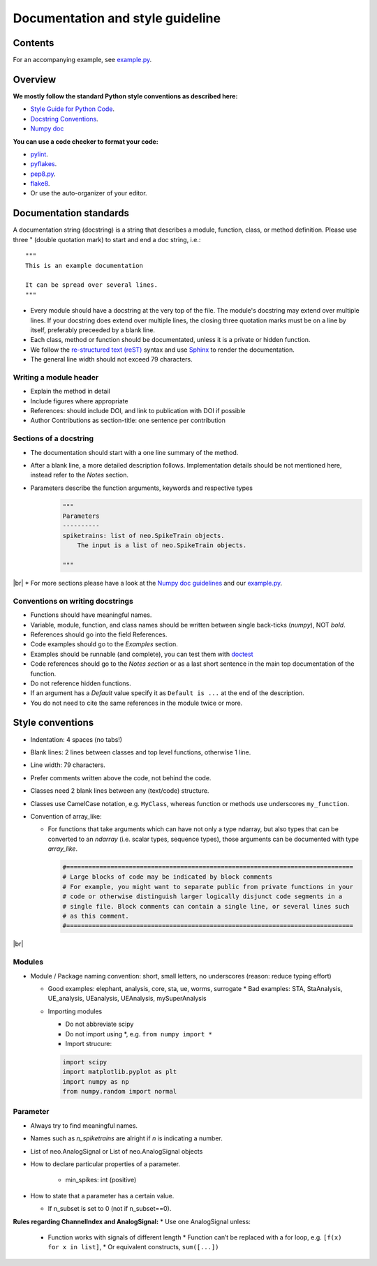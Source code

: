 ==================================
 Documentation and style guideline
==================================

.. _example.py: example.py
.. |br| raw:: html

   <br />


Contents
========

.. contents:: Table of Contents
   :depth: 2
   :local:

For an accompanying example, see `example.py`_.


Overview
========

**We mostly follow the standard Python style conventions as described here:**

* `Style Guide for Python Code <http://python.org/dev/peps/pep-0008/>`_.
* `Docstring Conventions <http://python.org/dev/peps/pep-0257/>`_.
* `Numpy doc <https://github.com/numpy/numpy/blob/master/doc/HOWTO_DOCUMENT.rst.txt>`_

**You can use a code checker to format your code:**

* `pylint <http://www.logilab.org/857>`_.
* `pyflakes <https://pypi.python.org/pypi/pyflakes>`_.
* `pep8.py <http://svn.browsershots.org/trunk/devtools/pep8/pep8.py>`_.
* `flake8 <https://pypi.python.org/pypi/flake8>`_.
* Or use the auto-organizer of your editor.


Documentation standards
=======================
A documentation string (docstring) is a string that describes a module, function, class, or method definition. Please use three " (double quotation mark) to start and end a doc string, i.e.: ::

  """
  This is an example documentation

  It can be spread over several lines.
  """

* Every module should have a docstring at the very top of the file. The module's docstring may extend over multiple lines. If your docstring does extend over multiple lines, the closing three quotation marks must be on a line by itself, preferably preceeded by a blank line.
* Each class, method or function should be documentated, unless it is a private or hidden function.   
* We follow the `re-structured text (reST) <http://docutils.sourceforge.net/rst.html>`_ syntax and use `Sphinx <http://sphinx.pocoo.org/>`_ to render the documentation.
* The general line width should not exceed 79 characters.


Writing a module header
^^^^^^^^^^^^^^^^^^^^^^^

* Explain the method in detail
* Include figures where appropriate
* References: should include DOI, and link to publication with DOI if possible
* Author Contributions as section-title: one sentence per contribution
      

Sections of a docstring
^^^^^^^^^^^^^^^^^^^^^^^

* The documentation should start with a one line summary of the method.
* After a blank line, a more detailed description follows. Implementation details should be not mentioned here, instead refer to the *Notes* section. 
* Parameters describe the function arguments, keywords and respective types
    .. code-block:: python

        """
        Parameters
        ----------
        spiketrains: list of neo.SpikeTrain objects.
            The input is a list of neo.SpikeTrain objects.

        """
|br|
* For more sections please have a look at the `Numpy doc guidelines <https://github.com/numpy/numpy/blob/master/doc/HOWTO_DOCUMENT.rst.txt#sections>`_ and our `example.py`_.


Conventions on writing docstrings
^^^^^^^^^^^^^^^^^^^^^^^^^^^^^^^^^

* Functions should have meaningful names.
* Variable, module, function, and class names should be written between single back-ticks (`numpy`), NOT *bold*.
* References should go into the field References.
* Code examples should go to the `Examples` section.
* Examples should be runnable (and complete), you can test them with `doctest <https://docs.python.org/3/library/doctest.html>`_
* Code references should go to the `Notes section`  or as a last short sentence in the main top documentation of the function.
* Do not reference hidden functions.
* If an argument has a `Default` value specify it as ``Default is ...`` at the end of the description.
* You do not need to cite the same references in the module twice or more.
  


Style conventions
=================

* Indentation: 4 spaces (no tabs!)
* Blank lines: 2 lines between classes and top level functions, otherwise 1 line.
* Line width: 79 characters.
* Prefer comments written above the code, not behind the code.
* Classes need 2 blank lines between any (text/code) structure.
* Classes use CamelCase notation, e.g. ``MyClass``, whereas function or methods use underscores ``my_function``. 


* Convention of array_like:

  * For functions that take arguments which can have not only a type ndarray, but  also types that can be converted to an `ndarray` (i.e. scalar types, sequence types), those arguments can be documented with type `array_like`.

    .. code-block:: python

        #==============================================================================
        # Large blocks of code may be indicated by block comments
        # For example, you might want to separate public from private functions in your
        # code or otherwise distinguish larger logically disjunct code segments in a
        # single file. Block comments can contain a single line, or several lines such
        # as this comment.
        #==============================================================================
|br|


Modules
^^^^^^^
* Module / Package naming convention: short, small letters, no underscores (reason: reduce typing effort) 
      
  * Good examples: elephant, analysis, core, sta, ue, worms, surrogate
    * Bad examples:  STA, StaAnalysis, UE_analysis, UEanalysis, UEAnalysis, mySuperAnalysis

  * Importing modules
      
    * Do not abbreviate scipy
    * Do not import using \*, e.g. ``from numpy import *``
    * Import strucure:

    .. code-block:: python

        import scipy
        import matplotlib.pyplot as plt
        import numpy as np
        from numpy.random import normal


Parameter
^^^^^^^^^
* Always try to find meaningful names.
* Names such as  `n_spiketrains` are alright if `n` is indicating a number. 
* List of neo.AnalogSignal or List of neo.AnalogSignal objects      
* How to declare particular properties of a parameter.

      * min_spikes: int (positive)
	
* How to state that a parameter has a certain value.

  * If n_subset is set to 0 (not if n_subset==0).



**Rules regarding ChannelIndex and AnalogSignal:**
* Use one AnalogSignal unless:
      
  * Function works with signals of different length
    * Function can’t be replaced with a for loop, e.g. ``[f(x) for x in list]``,
    * Or equivalent constructs,  ``sum([...])``
